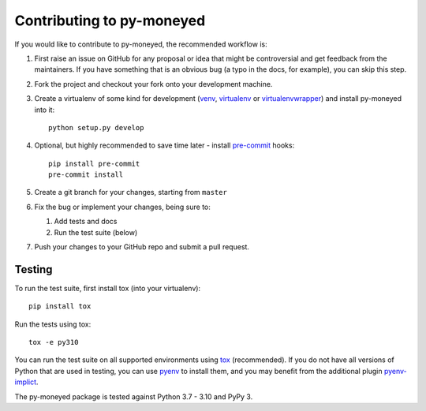 Contributing to py-moneyed
==========================

If you would like to contribute to py-moneyed, the recommended workflow is:

1. First raise an issue on GitHub for any proposal or idea that might be
   controversial and get feedback from the maintainers. If you have something
   that is an obvious bug (a typo in the docs, for example), you can skip this
   step.

2. Fork the project and checkout your fork onto your development machine.

3. Create a virtualenv of some kind for development (venv_, virtualenv_ or
   virtualenvwrapper_) and install py-moneyed into it::

     python setup.py develop

4. Optional, but highly recommended to save time later - install `pre-commit
   <https://pre-commit.com/>`_ hooks::

     pip install pre-commit
     pre-commit install

5. Create a git branch for your changes, starting from ``master``

6. Fix the bug or implement your changes, being sure to:

   1. Add tests and docs
   2. Run the test suite (below)

7. Push your changes to your GitHub repo and submit a pull request.

Testing
-------

To run the test suite, first install tox (into your virtualenv)::

  pip install tox

Run the tests using tox::

  tox -e py310

You can run the test suite on all supported environments using tox_
(recommended). If you do not have all versions of Python that are used in
testing, you can use pyenv_ to install them, and you may benefit from the
additional plugin pyenv-implict_.

The py-moneyed package is tested against Python 3.7 - 3.10 and PyPy 3.

.. _tox: https://tox.readthedocs.io/en/latest/
.. _pyenv: https://github.com/pyenv/pyenv
.. _pyenv-implict: https://github.com/concordusapps/pyenv-implict
.. _venv: https://docs.python.org/3/library/venv.html
.. _virtualenv: https://virtualenv.pypa.io/en/stable/
.. _virtualenvwrapper: https://virtualenvwrapper.readthedocs.io/en/latest/

